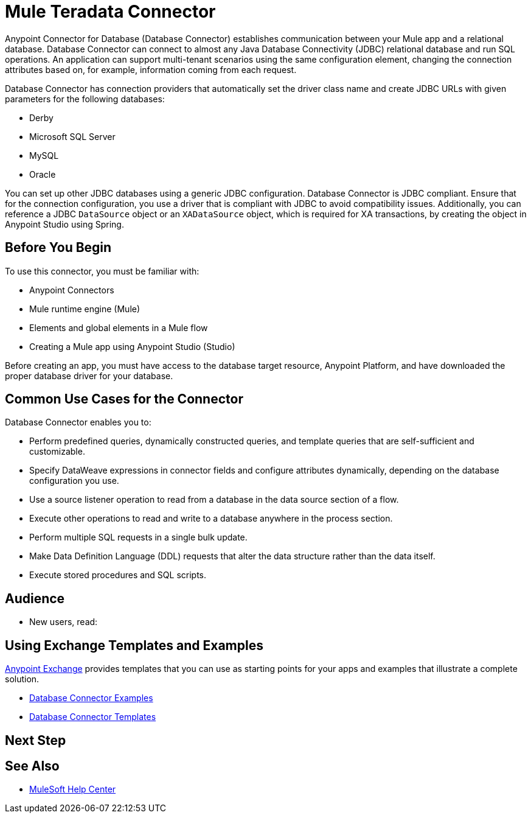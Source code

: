 
= Mule Teradata Connector

Anypoint Connector for Database (Database Connector) establishes communication between your Mule app and a relational database. Database Connector can connect to almost any Java Database Connectivity (JDBC) relational database and run SQL operations. An application can support multi-tenant scenarios using the same configuration element, changing the connection attributes based on, for example, information coming from each request.

Database Connector has connection providers that automatically set the driver class name and create JDBC URLs with given parameters for the following databases:

* Derby
* Microsoft SQL Server
* MySQL
* Oracle

You can set up other JDBC databases using a generic JDBC configuration. Database Connector is JDBC compliant. Ensure that for the connection configuration, you use a driver that is compliant with JDBC to avoid compatibility issues. Additionally, you can reference a JDBC `DataSource` object or an `XADataSource` object, which is required for XA transactions, by creating the object in Anypoint Studio using Spring.

== Before You Begin

To use this connector, you must be familiar with:

* Anypoint Connectors
* Mule runtime engine (Mule)
* Elements and global elements in a Mule flow
* Creating a Mule app using Anypoint Studio (Studio)

Before creating an app, you must have access to the database target resource, Anypoint Platform, and have downloaded the proper database driver for your database.

== Common Use Cases for the Connector

Database Connector enables you to:

* Perform predefined queries, dynamically constructed queries, and template queries that are self-sufficient and customizable.
* Specify DataWeave expressions in connector fields and configure attributes dynamically, depending on the database configuration you use.
* Use a source listener operation to read from a database in the data source section of a flow.
* Execute other operations to read and write to a database anywhere in the process section.
* Perform multiple SQL requests in a single bulk update.
* Make Data Definition Language (DDL) requests that alter the data structure rather than the data itself.
* Execute stored procedures and SQL scripts.

// For examples, see xref:database-connector-examples.adoc[Examples].


== Audience

* New users, read:
// ** xref:database-connector-studio.adoc[Using Anypoint Studio to Configure the Connector] to create your Mule app
// ** xref:database-connector-examples.adoc[Examples], which provide one or more use cases for the connector
// * Advanced users, read:
// ** xref:database-connector-xml-maven.adoc[XML and Maven Support]
// ** xref:database-connector-examples.adoc[Examples], which provide one or more use cases for the connector


== Using Exchange Templates and Examples

https://www.mulesoft.com/exchange/[Anypoint Exchange] provides templates
that you can use as starting points for your apps and examples that illustrate a complete solution.

* https://www.mulesoft.com/exchange/?search=database&type=example[Database Connector Examples]
* https://www.mulesoft.com/exchange/?search=database&type=template[Database Connector Templates]

== Next Step

// After you complete the prerequisites and try the templates and examples, you are ready to create your own app and configure the connector using xref:database-connector-studio.adoc[Anypoint Studio].

== See Also

// * xref:connectors::introduction/introduction-to-anypoint-connectors.adoc[Introduction to Anypoint Connectors]
// * xref:connectors::introduction/intro-use-exchange.adoc[Use Exchange to Discover Connectors, Templates, and Examples]
* https://help.mulesoft.com[MuleSoft Help Center]
